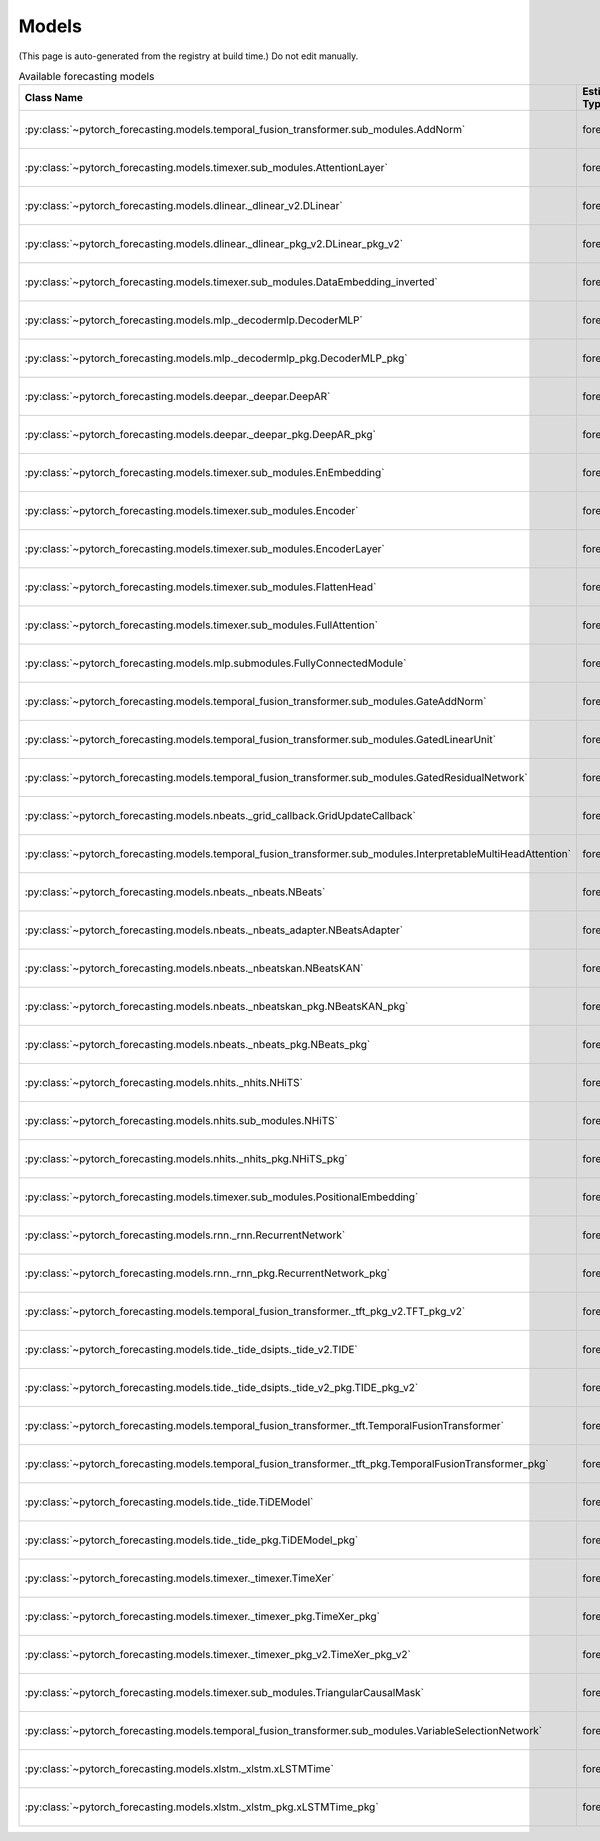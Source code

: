 Models
======

(This page is auto-generated from the registry at build time.)
Do not edit manually.

.. list-table:: Available forecasting models
   :header-rows: 1
   :widths: 30 15 20 20 15

   * - Class Name
     - Estimator Type
     - Authors
     - Maintainers
     - Dependencies
   * - :py:class:`~pytorch_forecasting.models.temporal_fusion_transformer.sub_modules.AddNorm`
     - forecaster_v2
     - pytorch-forecasting developers
     - pytorch-forecasting developers
     - None
   * - :py:class:`~pytorch_forecasting.models.timexer.sub_modules.AttentionLayer`
     - forecaster_v2
     - pytorch-forecasting developers
     - pytorch-forecasting developers
     - None
   * - :py:class:`~pytorch_forecasting.models.dlinear._dlinear_v2.DLinear`
     - forecaster_v1
     - pytorch-forecasting developers
     - pytorch-forecasting developers
     - None
   * - :py:class:`~pytorch_forecasting.models.dlinear._dlinear_pkg_v2.DLinear_pkg_v2`
     - forecaster_v1
     - pytorch-forecasting developers
     - pytorch-forecasting developers
     - None
   * - :py:class:`~pytorch_forecasting.models.timexer.sub_modules.DataEmbedding_inverted`
     - forecaster_v2
     - pytorch-forecasting developers
     - pytorch-forecasting developers
     - None
   * - :py:class:`~pytorch_forecasting.models.mlp._decodermlp.DecoderMLP`
     - forecaster_v1
     - pytorch-forecasting developers
     - pytorch-forecasting developers
     - None
   * - :py:class:`~pytorch_forecasting.models.mlp._decodermlp_pkg.DecoderMLP_pkg`
     - forecaster_v1
     - pytorch-forecasting developers
     - pytorch-forecasting developers
     - None
   * - :py:class:`~pytorch_forecasting.models.deepar._deepar.DeepAR`
     - forecaster_v1
     - pytorch-forecasting developers
     - pytorch-forecasting developers
     - None
   * - :py:class:`~pytorch_forecasting.models.deepar._deepar_pkg.DeepAR_pkg`
     - forecaster_v1
     - pytorch-forecasting developers
     - pytorch-forecasting developers
     - None
   * - :py:class:`~pytorch_forecasting.models.timexer.sub_modules.EnEmbedding`
     - forecaster_v2
     - pytorch-forecasting developers
     - pytorch-forecasting developers
     - None
   * - :py:class:`~pytorch_forecasting.models.timexer.sub_modules.Encoder`
     - forecaster_v2
     - pytorch-forecasting developers
     - pytorch-forecasting developers
     - None
   * - :py:class:`~pytorch_forecasting.models.timexer.sub_modules.EncoderLayer`
     - forecaster_v2
     - pytorch-forecasting developers
     - pytorch-forecasting developers
     - None
   * - :py:class:`~pytorch_forecasting.models.timexer.sub_modules.FlattenHead`
     - forecaster_v2
     - pytorch-forecasting developers
     - pytorch-forecasting developers
     - None
   * - :py:class:`~pytorch_forecasting.models.timexer.sub_modules.FullAttention`
     - forecaster_v2
     - pytorch-forecasting developers
     - pytorch-forecasting developers
     - None
   * - :py:class:`~pytorch_forecasting.models.mlp.submodules.FullyConnectedModule`
     - forecaster_v1
     - pytorch-forecasting developers
     - pytorch-forecasting developers
     - None
   * - :py:class:`~pytorch_forecasting.models.temporal_fusion_transformer.sub_modules.GateAddNorm`
     - forecaster_v2
     - pytorch-forecasting developers
     - pytorch-forecasting developers
     - None
   * - :py:class:`~pytorch_forecasting.models.temporal_fusion_transformer.sub_modules.GatedLinearUnit`
     - forecaster_v2
     - pytorch-forecasting developers
     - pytorch-forecasting developers
     - None
   * - :py:class:`~pytorch_forecasting.models.temporal_fusion_transformer.sub_modules.GatedResidualNetwork`
     - forecaster_v2
     - pytorch-forecasting developers
     - pytorch-forecasting developers
     - None
   * - :py:class:`~pytorch_forecasting.models.nbeats._grid_callback.GridUpdateCallback`
     - forecaster_v1
     - pytorch-forecasting developers
     - pytorch-forecasting developers
     - None
   * - :py:class:`~pytorch_forecasting.models.temporal_fusion_transformer.sub_modules.InterpretableMultiHeadAttention`
     - forecaster_v2
     - pytorch-forecasting developers
     - pytorch-forecasting developers
     - None
   * - :py:class:`~pytorch_forecasting.models.nbeats._nbeats.NBeats`
     - forecaster_v1
     - pytorch-forecasting developers
     - pytorch-forecasting developers
     - None
   * - :py:class:`~pytorch_forecasting.models.nbeats._nbeats_adapter.NBeatsAdapter`
     - forecaster_v1
     - pytorch-forecasting developers
     - pytorch-forecasting developers
     - None
   * - :py:class:`~pytorch_forecasting.models.nbeats._nbeatskan.NBeatsKAN`
     - forecaster_v1
     - pytorch-forecasting developers
     - pytorch-forecasting developers
     - None
   * - :py:class:`~pytorch_forecasting.models.nbeats._nbeatskan_pkg.NBeatsKAN_pkg`
     - forecaster_v1
     - pytorch-forecasting developers
     - pytorch-forecasting developers
     - None
   * - :py:class:`~pytorch_forecasting.models.nbeats._nbeats_pkg.NBeats_pkg`
     - forecaster_v1
     - pytorch-forecasting developers
     - pytorch-forecasting developers
     - None
   * - :py:class:`~pytorch_forecasting.models.nhits._nhits.NHiTS`
     - forecaster_v1
     - pytorch-forecasting developers
     - pytorch-forecasting developers
     - None
   * - :py:class:`~pytorch_forecasting.models.nhits.sub_modules.NHiTS`
     - forecaster_v1
     - pytorch-forecasting developers
     - pytorch-forecasting developers
     - None
   * - :py:class:`~pytorch_forecasting.models.nhits._nhits_pkg.NHiTS_pkg`
     - forecaster_v1
     - pytorch-forecasting developers
     - pytorch-forecasting developers
     - None
   * - :py:class:`~pytorch_forecasting.models.timexer.sub_modules.PositionalEmbedding`
     - forecaster_v2
     - pytorch-forecasting developers
     - pytorch-forecasting developers
     - None
   * - :py:class:`~pytorch_forecasting.models.rnn._rnn.RecurrentNetwork`
     - forecaster_v1
     - pytorch-forecasting developers
     - pytorch-forecasting developers
     - None
   * - :py:class:`~pytorch_forecasting.models.rnn._rnn_pkg.RecurrentNetwork_pkg`
     - forecaster_v1
     - pytorch-forecasting developers
     - pytorch-forecasting developers
     - None
   * - :py:class:`~pytorch_forecasting.models.temporal_fusion_transformer._tft_pkg_v2.TFT_pkg_v2`
     - forecaster_v2
     - pytorch-forecasting developers
     - pytorch-forecasting developers
     - None
   * - :py:class:`~pytorch_forecasting.models.tide._tide_dsipts._tide_v2.TIDE`
     - forecaster_v2
     - pytorch-forecasting developers
     - pytorch-forecasting developers
     - None
   * - :py:class:`~pytorch_forecasting.models.tide._tide_dsipts._tide_v2_pkg.TIDE_pkg_v2`
     - forecaster_v2
     - pytorch-forecasting developers
     - pytorch-forecasting developers
     - None
   * - :py:class:`~pytorch_forecasting.models.temporal_fusion_transformer._tft.TemporalFusionTransformer`
     - forecaster_v2
     - pytorch-forecasting developers
     - pytorch-forecasting developers
     - None
   * - :py:class:`~pytorch_forecasting.models.temporal_fusion_transformer._tft_pkg.TemporalFusionTransformer_pkg`
     - forecaster_v2
     - pytorch-forecasting developers
     - pytorch-forecasting developers
     - None
   * - :py:class:`~pytorch_forecasting.models.tide._tide.TiDEModel`
     - forecaster_v2
     - pytorch-forecasting developers
     - pytorch-forecasting developers
     - None
   * - :py:class:`~pytorch_forecasting.models.tide._tide_pkg.TiDEModel_pkg`
     - forecaster_v2
     - pytorch-forecasting developers
     - pytorch-forecasting developers
     - None
   * - :py:class:`~pytorch_forecasting.models.timexer._timexer.TimeXer`
     - forecaster_v2
     - pytorch-forecasting developers
     - pytorch-forecasting developers
     - None
   * - :py:class:`~pytorch_forecasting.models.timexer._timexer_pkg.TimeXer_pkg`
     - forecaster_v2
     - pytorch-forecasting developers
     - pytorch-forecasting developers
     - None
   * - :py:class:`~pytorch_forecasting.models.timexer._timexer_pkg_v2.TimeXer_pkg_v2`
     - forecaster_v2
     - pytorch-forecasting developers
     - pytorch-forecasting developers
     - None
   * - :py:class:`~pytorch_forecasting.models.timexer.sub_modules.TriangularCausalMask`
     - forecaster_v2
     - pytorch-forecasting developers
     - pytorch-forecasting developers
     - None
   * - :py:class:`~pytorch_forecasting.models.temporal_fusion_transformer.sub_modules.VariableSelectionNetwork`
     - forecaster_v2
     - pytorch-forecasting developers
     - pytorch-forecasting developers
     - None
   * - :py:class:`~pytorch_forecasting.models.xlstm._xlstm.xLSTMTime`
     - forecaster_v2
     - pytorch-forecasting developers
     - pytorch-forecasting developers
     - None
   * - :py:class:`~pytorch_forecasting.models.xlstm._xlstm_pkg.xLSTMTime_pkg`
     - forecaster_v2
     - pytorch-forecasting developers
     - pytorch-forecasting developers
     - None

